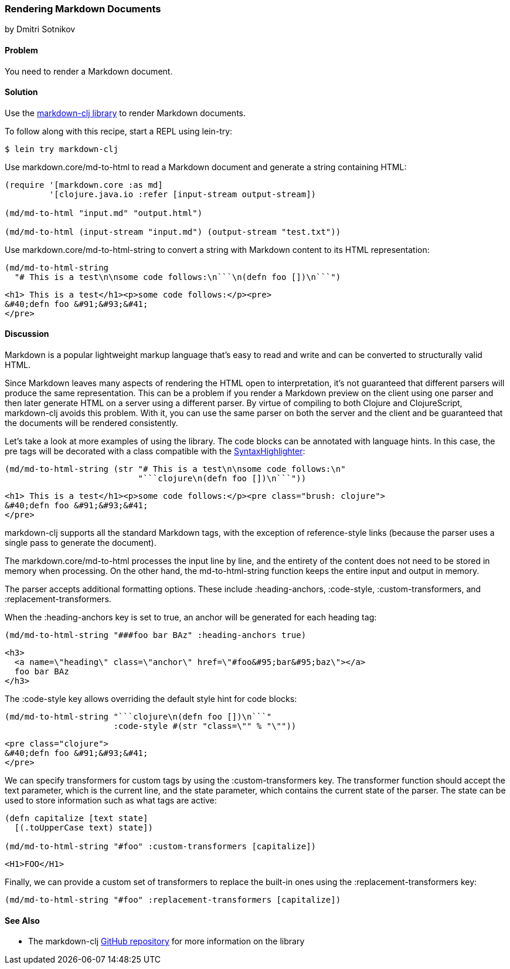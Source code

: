[[sec_webapps__markdown]]
=== Rendering Markdown Documents
[role="byline"]
by Dmitri Sotnikov

==== Problem

You need to render a Markdown document.(((web applications, Markdown documents)))(((Markdown documents)))

==== Solution

Use the https://github.com/yogthos/markdown-clj[+markdown-clj+ library] to render Markdown documents.

To follow along with this recipe, start a REPL using +lein-try+:

[source,bash]
----
$ lein try markdown-clj
----

Use +markdown.core/md-to-html+ to read a Markdown document and generate a string containing HTML:

[source,clojure]
----
(require '[markdown.core :as md]
         '[clojure.java.io :refer [input-stream output-stream])

(md/md-to-html "input.md" "output.html")

(md/md-to-html (input-stream "input.md") (output-stream "test.txt"))
----

Use +markdown.core/md-to-html-string+ to convert a string
with Markdown content to its HTML representation:

[source,clojure]
----
(md/md-to-html-string
  "# This is a test\n\nsome code follows:\n```\n(defn foo [])\n```")
----

[source,html]
----
<h1> This is a test</h1><p>some code follows:</p><pre>
&#40;defn foo &#91;&#93;&#41;
</pre>
----
==== Discussion

Markdown is a popular lightweight markup language that's easy to read and write and
can be converted to structurally valid HTML.(((parsing, parser differences)))

Since Markdown leaves many aspects of rendering the HTML open to interpretation, it's
not guaranteed that different parsers will produce the same representation. This can be a problem if you render a Markdown preview on the client using one
parser and then later generate HTML on a server using a different parser. By virtue of compiling to both Clojure and ClojureScript, +markdown-clj+ avoids this problem.
With it, you can use the same parser on both the server and the client and be guaranteed
that the documents will be rendered consistently.

Let's take a look at more examples of using the library. The code blocks can be annotated with language hints. In this case, the +pre+ tags
will be decorated with a class compatible with the http://alexgorbatchev.com/SyntaxHighlighter/[SyntaxHighlighter]:

[source,clojure]
----
(md/md-to-html-string (str "# This is a test\n\nsome code follows:\n"
                           "```clojure\n(defn foo [])\n```"))
----

[source,html]
----
<h1> This is a test</h1><p>some code follows:</p><pre class="brush: clojure">
&#40;defn foo &#91;&#93;&#41;
</pre>
----

+markdown-clj+ supports all the standard Markdown tags, with the exception of reference-style links (because the parser uses a single pass to generate the document).

The +markdown.core/md-to-html+ processes the input line by line, and the entirety of the content
does not need to be stored in memory when processing. On the other hand, the +md-to-html-string+
function keeps the entire input and output in memory.

The parser accepts additional formatting options. These include +:heading-anchors+, +:code-style+,
+:custom-transformers+, and +:replacement-transformers+.

When the +:heading-anchors+ key is set to +true+, an anchor will be generated for each heading tag:

[source,clojure]
----
(md/md-to-html-string "###foo bar BAz" :heading-anchors true)
----

[source,html]
----
<h3>
  <a name=\"heading\" class=\"anchor\" href=\"#foo&#95;bar&#95;baz\"></a>
  foo bar BAz
</h3>
----

The +:code-style+ key allows overriding the default style hint for code blocks:

[source,clojure]
----
(md/md-to-html-string "```clojure\n(defn foo [])\n```"
                      :code-style #(str "class=\"" % "\""))
----

[source,html]
----
<pre class="clojure">
&#40;defn foo &#91;&#93;&#41;
</pre>
----

We can specify transformers for custom tags by using the +:custom-transformers+ key. The
transformer function should accept the +text+ parameter, which is the current line, and the
+state+ parameter, which contains the current state of the parser. The state can be used to store
information such as what tags are active:

[source,clojure]
----
(defn capitalize [text state]
  [(.toUpperCase text) state])

(md/md-to-html-string "#foo" :custom-transformers [capitalize])
----

[source,html]
----
<H1>FOO</H1>
----

Finally, we can provide a custom set of transformers to replace the built-in ones using the
+:replacement-transformers+ key:

[source,clojure]
----
(md/md-to-html-string "#foo" :replacement-transformers [capitalize])
----

==== See Also

* The +markdown-clj+ https://github.com/yogthos/markdown-clj[GitHub repository] for more information on the library

